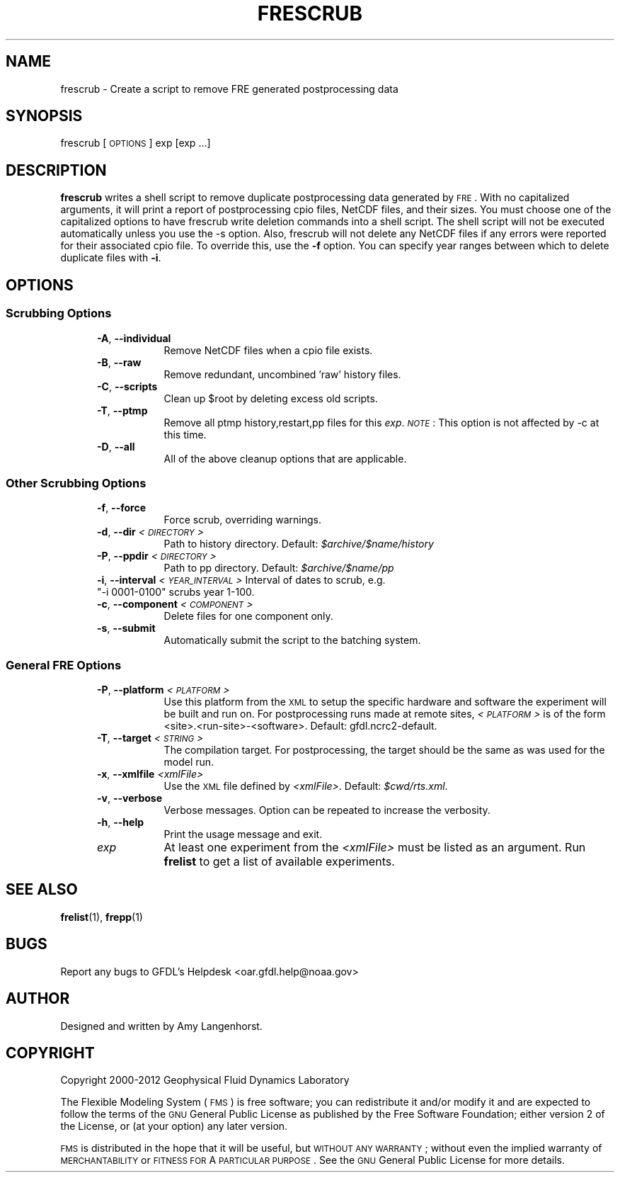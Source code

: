 .\" Automatically generated by Pod::Man 2.22 (Pod::Simple 3.13)
.\"
.\" Standard preamble:
.\" ========================================================================
.de Sp \" Vertical space (when we can't use .PP)
.if t .sp .5v
.if n .sp
..
.de Vb \" Begin verbatim text
.ft CW
.nf
.ne \\$1
..
.de Ve \" End verbatim text
.ft R
.fi
..
.\" Set up some character translations and predefined strings.  \*(-- will
.\" give an unbreakable dash, \*(PI will give pi, \*(L" will give a left
.\" double quote, and \*(R" will give a right double quote.  \*(C+ will
.\" give a nicer C++.  Capital omega is used to do unbreakable dashes and
.\" therefore won't be available.  \*(C` and \*(C' expand to `' in nroff,
.\" nothing in troff, for use with C<>.
.tr \(*W-
.ds C+ C\v'-.1v'\h'-1p'\s-2+\h'-1p'+\s0\v'.1v'\h'-1p'
.ie n \{\
.    ds -- \(*W-
.    ds PI pi
.    if (\n(.H=4u)&(1m=24u) .ds -- \(*W\h'-12u'\(*W\h'-12u'-\" diablo 10 pitch
.    if (\n(.H=4u)&(1m=20u) .ds -- \(*W\h'-12u'\(*W\h'-8u'-\"  diablo 12 pitch
.    ds L" ""
.    ds R" ""
.    ds C` ""
.    ds C' ""
'br\}
.el\{\
.    ds -- \|\(em\|
.    ds PI \(*p
.    ds L" ``
.    ds R" ''
'br\}
.\"
.\" Escape single quotes in literal strings from groff's Unicode transform.
.ie \n(.g .ds Aq \(aq
.el       .ds Aq '
.\"
.\" If the F register is turned on, we'll generate index entries on stderr for
.\" titles (.TH), headers (.SH), subsections (.SS), items (.Ip), and index
.\" entries marked with X<> in POD.  Of course, you'll have to process the
.\" output yourself in some meaningful fashion.
.ie \nF \{\
.    de IX
.    tm Index:\\$1\t\\n%\t"\\$2"
..
.    nr % 0
.    rr F
.\}
.el \{\
.    de IX
..
.\}
.\"
.\" Accent mark definitions (@(#)ms.acc 1.5 88/02/08 SMI; from UCB 4.2).
.\" Fear.  Run.  Save yourself.  No user-serviceable parts.
.    \" fudge factors for nroff and troff
.if n \{\
.    ds #H 0
.    ds #V .8m
.    ds #F .3m
.    ds #[ \f1
.    ds #] \fP
.\}
.if t \{\
.    ds #H ((1u-(\\\\n(.fu%2u))*.13m)
.    ds #V .6m
.    ds #F 0
.    ds #[ \&
.    ds #] \&
.\}
.    \" simple accents for nroff and troff
.if n \{\
.    ds ' \&
.    ds ` \&
.    ds ^ \&
.    ds , \&
.    ds ~ ~
.    ds /
.\}
.if t \{\
.    ds ' \\k:\h'-(\\n(.wu*8/10-\*(#H)'\'\h"|\\n:u"
.    ds ` \\k:\h'-(\\n(.wu*8/10-\*(#H)'\`\h'|\\n:u'
.    ds ^ \\k:\h'-(\\n(.wu*10/11-\*(#H)'^\h'|\\n:u'
.    ds , \\k:\h'-(\\n(.wu*8/10)',\h'|\\n:u'
.    ds ~ \\k:\h'-(\\n(.wu-\*(#H-.1m)'~\h'|\\n:u'
.    ds / \\k:\h'-(\\n(.wu*8/10-\*(#H)'\z\(sl\h'|\\n:u'
.\}
.    \" troff and (daisy-wheel) nroff accents
.ds : \\k:\h'-(\\n(.wu*8/10-\*(#H+.1m+\*(#F)'\v'-\*(#V'\z.\h'.2m+\*(#F'.\h'|\\n:u'\v'\*(#V'
.ds 8 \h'\*(#H'\(*b\h'-\*(#H'
.ds o \\k:\h'-(\\n(.wu+\w'\(de'u-\*(#H)/2u'\v'-.3n'\*(#[\z\(de\v'.3n'\h'|\\n:u'\*(#]
.ds d- \h'\*(#H'\(pd\h'-\w'~'u'\v'-.25m'\f2\(hy\fP\v'.25m'\h'-\*(#H'
.ds D- D\\k:\h'-\w'D'u'\v'-.11m'\z\(hy\v'.11m'\h'|\\n:u'
.ds th \*(#[\v'.3m'\s+1I\s-1\v'-.3m'\h'-(\w'I'u*2/3)'\s-1o\s+1\*(#]
.ds Th \*(#[\s+2I\s-2\h'-\w'I'u*3/5'\v'-.3m'o\v'.3m'\*(#]
.ds ae a\h'-(\w'a'u*4/10)'e
.ds Ae A\h'-(\w'A'u*4/10)'E
.    \" corrections for vroff
.if v .ds ~ \\k:\h'-(\\n(.wu*9/10-\*(#H)'\s-2\u~\d\s+2\h'|\\n:u'
.if v .ds ^ \\k:\h'-(\\n(.wu*10/11-\*(#H)'\v'-.4m'^\v'.4m'\h'|\\n:u'
.    \" for low resolution devices (crt and lpr)
.if \n(.H>23 .if \n(.V>19 \
\{\
.    ds : e
.    ds 8 ss
.    ds o a
.    ds d- d\h'-1'\(ga
.    ds D- D\h'-1'\(hy
.    ds th \o'bp'
.    ds Th \o'LP'
.    ds ae ae
.    ds Ae AE
.\}
.rm #[ #] #H #V #F C
.\" ========================================================================
.\"
.IX Title "FRESCRUB 1"
.TH FRESCRUB 1 "2013 April 25" "Bronx" "FRE Utility"
.\" For nroff, turn off justification.  Always turn off hyphenation; it makes
.\" way too many mistakes in technical documents.
.if n .ad l
.nh
.SH "NAME"
frescrub \- Create a script to remove FRE generated postprocessing data
.SH "SYNOPSIS"
.IX Header "SYNOPSIS"
frescrub [\s-1OPTIONS\s0] exp [exp ...]
.SH "DESCRIPTION"
.IX Header "DESCRIPTION"
\&\fBfrescrub\fR writes a shell script to remove duplicate postprocessing data
generated by \s-1FRE\s0.  With no capitalized arguments, it will print a
report of postprocessing cpio files, NetCDF files, and their sizes.
You must choose one of the capitalized options to have frescrub write
deletion commands into a shell script.  The shell script will not be
executed automatically unless you use the \-s option.  Also, frescrub
will not delete any NetCDF files if any errors were reported for their
associated cpio file.  To override this, use the \fB\-f\fR option.  You can
specify year ranges between which to delete duplicate files with \fB\-i\fR.
.SH "OPTIONS"
.IX Header "OPTIONS"
.SS "Scrubbing Options"
.IX Subsection "Scrubbing Options"
.RS 5
.IP "\fB\-A\fR, \fB\-\-individual\fR" 8
.IX Item "-A, --individual"
Remove NetCDF files when a cpio file exists.
.IP "\fB\-B\fR, \fB\-\-raw\fR" 8
.IX Item "-B, --raw"
Remove redundant, uncombined 'raw' history files.
.IP "\fB\-C\fR, \fB\-\-scripts\fR" 8
.IX Item "-C, --scripts"
Clean up \f(CW$root\fR by deleting excess old scripts.
.IP "\fB\-T\fR, \fB\-\-ptmp\fR" 8
.IX Item "-T, --ptmp"
Remove all ptmp history,restart,pp files for this \fIexp\fR.  \fI\s-1NOTE\s0\fR:
This option is not affected by \-c at this time.
.IP "\fB\-D\fR, \fB\-\-all\fR" 8
.IX Item "-D, --all"
All of the above cleanup options that are applicable.
.RE
.RS 5
.RE
.SS "Other Scrubbing Options"
.IX Subsection "Other Scrubbing Options"
.RS 5
.IP "\fB\-f\fR, \fB\-\-force\fR" 8
.IX Item "-f, --force"
Force scrub, overriding warnings.
.IP "\fB\-d\fR, \fB\-\-dir\fR \fI<\s-1DIRECTORY\s0>\fR" 8
.IX Item "-d, --dir <DIRECTORY>"
Path to history directory.  Default: \fI\f(CI$archive\fI/$name/history\fR
.IP "\fB\-P\fR, \fB\-\-ppdir\fR \fI<\s-1DIRECTORY\s0>\fR" 8
.IX Item "-P, --ppdir <DIRECTORY>"
Path to pp directory. Default: \fI\f(CI$archive\fI/$name/pp\fR
.ie n .IP "\fB\-i\fR, \fB\-\-interval\fR \fI<\s-1YEAR_INTERVAL\s0>\fR Interval of dates to scrub, e.g. ""\-i 0001\-0100"" scrubs year 1\-100." 8
.el .IP "\fB\-i\fR, \fB\-\-interval\fR \fI<\s-1YEAR_INTERVAL\s0>\fR Interval of dates to scrub, e.g. ``\-i 0001\-0100'' scrubs year 1\-100." 8
.IX Item "-i, --interval <YEAR_INTERVAL> Interval of dates to scrub, e.g. -i 0001-0100 scrubs year 1-100."
.PD 0
.IP "\fB\-c\fR, \fB\-\-component\fR \fI<\s-1COMPONENT\s0>\fR" 8
.IX Item "-c, --component <COMPONENT>"
.PD
Delete files for one component only.
.IP "\fB\-s\fR, \fB\-\-submit\fR" 8
.IX Item "-s, --submit"
Automatically submit the script to the batching system.
.RE
.RS 5
.RE
.SS "General \s-1FRE\s0 Options"
.IX Subsection "General FRE Options"
.RS 5
.IP "\fB\-P\fR, \fB\-\-platform\fR \fI<\s-1PLATFORM\s0>\fR" 8
.IX Item "-P, --platform <PLATFORM>"
Use this platform from the \s-1XML\s0 to setup the specific hardware and
software the experiment will be built and run on.  For postprocessing
runs made at remote sites, \fI<\s-1PLATFORM\s0>\fR is
of the form <site>.<run\-site>\-<software>.  Default: gfdl.ncrc2\-default.
.IP "\fB\-T\fR, \fB\-\-target\fR \fI<\s-1STRING\s0>\fR" 8
.IX Item "-T, --target <STRING>"
The compilation target. For postprocessing, the target should be the same
as was used for the model run.
.IP "\fB\-x\fR, \fB\-\-xmlfile\fR \fI<xmlFile>\fR" 8
.IX Item "-x, --xmlfile <xmlFile>"
Use the \s-1XML\s0 file defined by \fI<xmlFile>\fR.  Default: \fI\f(CI$cwd\fI/rts.xml\fR.
.IP "\fB\-v\fR, \fB\-\-verbose\fR" 8
.IX Item "-v, --verbose"
Verbose messages.  Option can be repeated to increase the verbosity.
.IP "\fB\-h\fR, \fB\-\-help\fR" 8
.IX Item "-h, --help"
Print the usage message and exit.
.IP "\fIexp\fR" 8
.IX Item "exp"
At least one experiment from the \fI<xmlFile>\fR must be listed as an
argument.  Run \fBfrelist\fR to get a list of available experiments.
.RE
.RS 5
.RE
.SH "SEE ALSO"
.IX Header "SEE ALSO"
\&\fBfrelist\fR(1), \fBfrepp\fR(1)
.SH "BUGS"
.IX Header "BUGS"
Report any bugs to GFDL's Helpdesk <oar.gfdl.help@noaa.gov>
.SH "AUTHOR"
.IX Header "AUTHOR"
Designed and written by Amy Langenhorst.
.SH "COPYRIGHT"
.IX Header "COPYRIGHT"
Copyright 2000\-2012 Geophysical Fluid Dynamics Laboratory
.PP
The Flexible Modeling System (\s-1FMS\s0) is free software; you can
redistribute it and/or modify it and are expected to follow the terms
of the \s-1GNU\s0 General Public License as published by the Free Software
Foundation; either version 2 of the License, or (at your option) any
later version.
.PP
\&\s-1FMS\s0 is distributed in the hope that it will be useful, but \s-1WITHOUT\s0 \s-1ANY\s0
\&\s-1WARRANTY\s0; without even the implied warranty of \s-1MERCHANTABILITY\s0 or
\&\s-1FITNESS\s0 \s-1FOR\s0 A \s-1PARTICULAR\s0 \s-1PURPOSE\s0. See the \s-1GNU\s0 General Public License
for more details.
